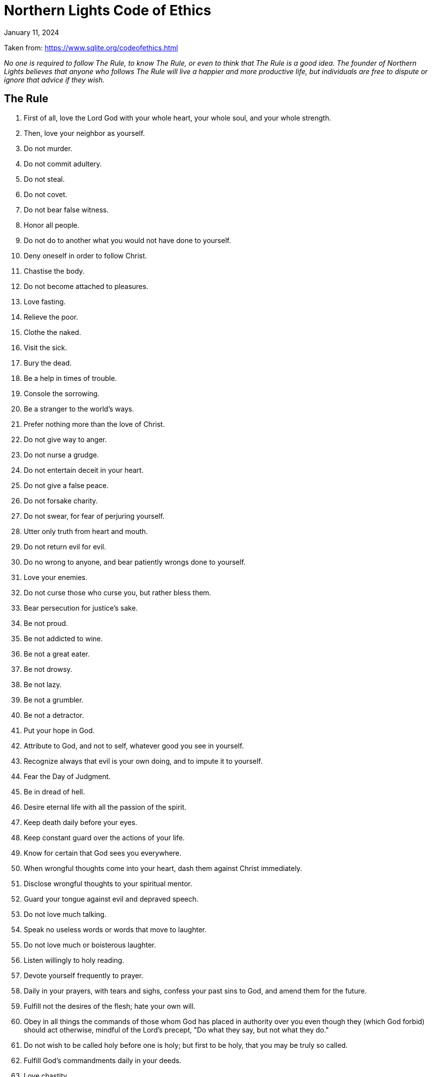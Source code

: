 = Northern Lights Code of Ethics
:revdate: January 11, 2024

Taken from: https://www.sqlite.org/codeofethics.html

_No one is required to follow The Rule, to know The Rule, or even
to think that The Rule is a good idea. The founder of Northern Lights
believes that anyone who follows The Rule will live a happier and more
productive life, but individuals are free to dispute or ignore that
advice if they wish._

== The Rule

1.  First of all, love the Lord God with your whole heart, your whole
    soul, and your whole strength.
2.  Then, love your neighbor as yourself.
3.  Do not murder.
4.  Do not commit adultery.
5.  Do not steal.
6.  Do not covet.
7.  Do not bear false witness.
8.  Honor all people.
9.  Do not do to another what you would not have done to yourself.
10. Deny oneself in order to follow Christ.
11. Chastise the body.
12. Do not become attached to pleasures.
13. Love fasting.
14. Relieve the poor.
15. Clothe the naked.
16. Visit the sick.
17. Bury the dead.
18. Be a help in times of trouble.
19. Console the sorrowing.
20. Be a stranger to the world's ways.
21. Prefer nothing more than the love of Christ.
22. Do not give way to anger.
23. Do not nurse a grudge.
24. Do not entertain deceit in your heart.
25. Do not give a false peace.
26. Do not forsake charity.
27. Do not swear, for fear of perjuring yourself.
28. Utter only truth from heart and mouth.
29. Do not return evil for evil.
30. Do no wrong to anyone, and bear patiently wrongs done to yourself.
31. Love your enemies.
32. Do not curse those who curse you, but rather bless them.
33. Bear persecution for justice's sake.
34. Be not proud.
35. Be not addicted to wine.
36. Be not a great eater.
37. Be not drowsy.
38. Be not lazy.
39. Be not a grumbler.
40. Be not a detractor.
41. Put your hope in God.
42. Attribute to God, and not to self, whatever good you see in
    yourself.
43. Recognize always that evil is your own doing, and to impute it to
    yourself.
44. Fear the Day of Judgment.
45. Be in dread of hell.
46. Desire eternal life with all the passion of the spirit.
47. Keep death daily before your eyes.
48. Keep constant guard over the actions of your life.
49. Know for certain that God sees you everywhere.
50. When wrongful thoughts come into your heart, dash them against
    Christ immediately.
51. Disclose wrongful thoughts to your spiritual mentor.
52. Guard your tongue against evil and depraved speech.
53. Do not love much talking.
54. Speak no useless words or words that move to laughter.
55. Do not love much or boisterous laughter.
56. Listen willingly to holy reading.
57. Devote yourself frequently to prayer.
58. Daily in your prayers, with tears and sighs, confess your past sins
    to God, and amend them for the future.
59. Fulfill not the desires of the flesh; hate your own will.
60. Obey in all things the commands of those whom God has placed in
    authority over you even though they (which God forbid) should act
    otherwise, mindful of the Lord's precept, "Do what they say, but not
    what they do."
61. Do not wish to be called holy before one is holy; but first to be
    holy, that you may be truly so called.
62. Fulfill God's commandments daily in your deeds.
63. Love chastity.
64. Hate no one.
65. Be not jealous, nor harbor envy.
66. Do not love quarreling.
67. Shun arrogance.
68. Respect your seniors.
69. Love your juniors.
70. Pray for your enemies in the love of Christ.
71. Make peace with your adversary before the sun sets.
72. Never despair of God's mercy.
